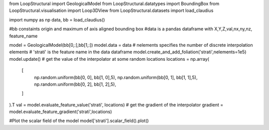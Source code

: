 from LoopStructural import GeologicalModel
from LoopStructural.datatypes import BoundingBox
from LoopStructural.visualisation import Loop3DView
from LoopStructural.datasets import load_claudius

import numpy as np
data, bb = load_claudius()

#bb constaints origin and maximum of axis aligned bounding box
#data is a pandas dataframe with X,Y,Z,val,nx,ny,nz, feature_name

model = GeologicalModel(bb[0,:],bb[1,:])
model.data = data
# nelements specifies the number of discrete interpolation elements
# 'stratí' is the feature name in the data dataframe
model.create_and_add_foliation('strati',nelements=1e5)
model.update()
# get the value of the interpolator at some random locations
locations = np.array(
    [
        np.random.uniform(bb[0, 0], bb[1, 0],5),
        np.random.uniform(bb[0, 1], bb[1, 1],5),
        np.random.uniform(bb[0, 2], bb[1, 2],5),
    ]
).T
val = model.evaluate_feature_value('strati', locations)
# get the gradient of the interpolator
gradient = model.evaluate_feature_gradient('strati',locations)

#Plot the scalar field of the model
model['strati'].scalar_field().plot()